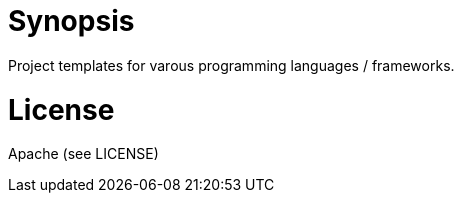 = Synopsis
Project templates for varous programming languages / frameworks.

= License 
Apache (see LICENSE)

